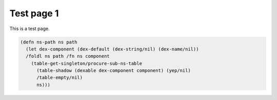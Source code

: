 Test page 1
===========

This is a test page.

.. code-block:: scheme

    (defn ns-path ns path
      (let dex-component (dex-default (dex-string/nil) (dex-name/nil))
      /foldl ns path /fn ns component
        (table-get-singleton/procure-sub-ns-table
          (table-shadow (dexable dex-component component) (yep/nil)
          /table-empty/nil)
          ns)))
